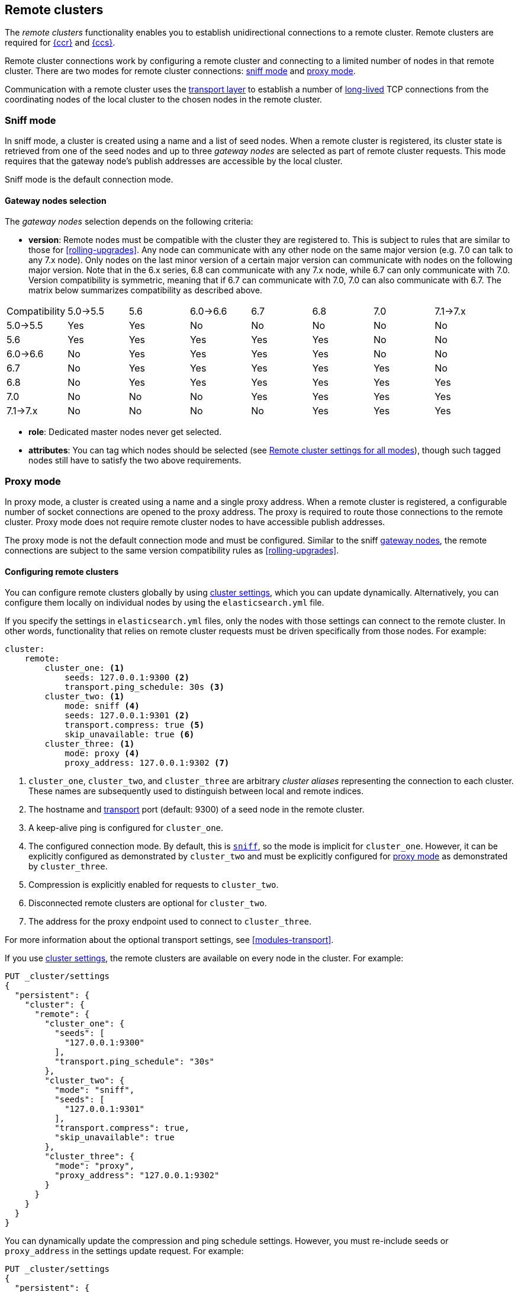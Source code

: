 [[modules-remote-clusters]]
== Remote clusters

The _remote clusters_ functionality enables you to establish unidirectional
connections to a remote cluster. Remote clusters are required for
<<xpack-ccr,{ccr}>> and <<modules-cross-cluster-search,{ccs}>>.

Remote cluster connections work by configuring a remote cluster and connecting
to a limited number of nodes in that remote cluster. There are two modes for
remote cluster connections: <<sniff-mode,sniff mode>> and
<<proxy-mode,proxy mode>>.

Communication with a remote cluster uses the <<modules-transport,transport
layer>> to establish a number of <<long-lived-connections,long-lived>> TCP
connections from the coordinating nodes of the local cluster to the chosen
nodes in the remote cluster.

[discrete]
[[sniff-mode]]
=== Sniff mode

In sniff mode, a cluster is created using a name and a list of seed nodes. When
a remote cluster is registered, its cluster state is retrieved from one of the
seed nodes and up to three _gateway nodes_ are selected as part of remote
cluster requests. This mode requires that the gateway node's publish addresses
are accessible by the local cluster.

Sniff mode is the default connection mode.

[discrete]
[[gateway-nodes-selection]]
==== Gateway nodes selection

The _gateway nodes_ selection depends on the following criteria:

- *version*: Remote nodes must be compatible with the cluster they are
registered to. This is subject to rules that are similar to those for
<<rolling-upgrades>>. Any node can communicate with any other node on the same
major version (e.g. 7.0 can talk to any 7.x node). Only nodes on the last minor
version of a certain major version can communicate with nodes on the following
major version. Note that in the 6.x series, 6.8 can communicate with any 7.x
node, while 6.7 can only communicate with 7.0. Version compatibility  is
symmetric, meaning that if 6.7 can communicate with 7.0, 7.0 can also
communicate with 6.7. The matrix below summarizes compatibility as described above.

// tag::remote-cluster-compatibility-matrix[]
[cols="^,^,^,^,^,^,^,^"]
|====
| Compatibility | 5.0->5.5 | 5.6 | 6.0->6.6 | 6.7 | 6.8 | 7.0 | 7.1->7.x
| 5.0->5.5      |    Yes   | Yes |    No    | No  | No  | No  |    No
| 5.6           |    Yes   | Yes |    Yes   | Yes | Yes | No  |    No
| 6.0->6.6      |    No    | Yes |    Yes   | Yes | Yes | No  |    No
| 6.7           |    No    | Yes |    Yes   | Yes | Yes | Yes |    No
| 6.8           |    No    | Yes |    Yes   | Yes | Yes | Yes |    Yes
| 7.0           |    No    | No  |    No    | Yes | Yes | Yes |    Yes
| 7.1->7.x      |    No    | No  |    No    | No  | Yes | Yes |    Yes
|====
// end::remote-cluster-compatibility-matrix[]

- *role*: Dedicated master nodes never get selected.
- *attributes*: You can tag which nodes should be selected
(see <<remote-cluster-settings>>), though such tagged nodes still have
to satisfy the two above requirements.

[discrete]
[[proxy-mode]]
=== Proxy mode

In proxy mode, a cluster is created using a name and a single proxy address. When
a remote cluster is registered, a configurable number of socket connections are
opened to the proxy address. The proxy is required to route those connections to
the remote cluster. Proxy mode does not require remote cluster nodes to have
accessible publish addresses.

The proxy mode is not the default connection mode and must be configured. Similar
to the sniff <<gateway-nodes-selection,gateway nodes>>, the remote
connections are subject to the same version compatibility rules as
<<rolling-upgrades>>.

[discrete]
[[configuring-remote-clusters]]
==== Configuring remote clusters

You can configure remote clusters globally by using
<<cluster-update-settings,cluster settings>>, which you can update dynamically.
Alternatively, you can configure them locally on individual nodes by using the
 `elasticsearch.yml` file.

If you specify the settings in `elasticsearch.yml` files, only the nodes with
those settings can connect to the remote cluster. In other words, functionality
that relies on remote cluster requests must be driven specifically from those
nodes. For example:

[source,yaml]
--------------------------------
cluster:
    remote:
        cluster_one: <1>
            seeds: 127.0.0.1:9300 <2>
            transport.ping_schedule: 30s <3>
        cluster_two: <1>
            mode: sniff <4>
            seeds: 127.0.0.1:9301 <2>
            transport.compress: true <5>
            skip_unavailable: true <6>
        cluster_three: <1>
            mode: proxy <4>
            proxy_address: 127.0.0.1:9302 <7>

--------------------------------
<1> `cluster_one`, `cluster_two`, and `cluster_three` are arbitrary _cluster aliases_
representing the connection to each cluster. These names are subsequently used to
distinguish between local and remote indices.
<2> The hostname and <<modules-transport,transport>> port (default: 9300) of a
seed node in the remote cluster.
<3> A keep-alive ping is configured for `cluster_one`.
<4> The configured connection mode. By default, this is <<sniff-mode,`sniff`>>, so
the mode is implicit for `cluster_one`. However, it can be explicitly configured
as demonstrated by `cluster_two` and must be explicitly configured for
<<proxy-mode,proxy mode>> as demonstrated by `cluster_three`.
<5> Compression is explicitly enabled for requests to `cluster_two`.
<6> Disconnected remote clusters are optional for `cluster_two`.
<7> The address for the proxy endpoint used to connect to `cluster_three`.

For more information about the optional transport settings, see
<<modules-transport>>.


If you use <<cluster-update-settings,cluster settings>>, the remote clusters
are available on every node in the cluster. For example:

[source,console]
--------------------------------
PUT _cluster/settings
{
  "persistent": {
    "cluster": {
      "remote": {
        "cluster_one": {
          "seeds": [
            "127.0.0.1:9300"
          ],
          "transport.ping_schedule": "30s"
        },
        "cluster_two": {
          "mode": "sniff",
          "seeds": [
            "127.0.0.1:9301"
          ],
          "transport.compress": true,
          "skip_unavailable": true
        },
        "cluster_three": {
          "mode": "proxy",
          "proxy_address": "127.0.0.1:9302"
        }
      }
    }
  }
}
--------------------------------
// TEST[setup:host]
// TEST[s/127.0.0.1:9300/\${transport_host}/]

You can dynamically update the compression and ping schedule settings. However,
you must re-include seeds or `proxy_address` in the settings update request.
For example:

[source,console]
--------------------------------
PUT _cluster/settings
{
  "persistent": {
    "cluster": {
      "remote": {
        "cluster_one": {
          "seeds": [
            "127.0.0.1:9300"
          ],
          "transport.ping_schedule": "60s"
        },
        "cluster_two": {
          "mode": "sniff",
          "seeds": [
            "127.0.0.1:9301"
          ],
          "transport.compress": false
        },
        "cluster_three": {
          "mode": "proxy",
          "proxy_address": "127.0.0.1:9302",
          "transport.compress": true
        }
      }
    }
  }
}
--------------------------------
// TEST[continued]

NOTE: When the compression or ping schedule settings change, all the existing
node connections must close and re-open, which can cause in-flight requests to
fail.

A remote cluster can be deleted from the cluster settings by setting its settings to `null` :

[source,console]
--------------------------------
PUT _cluster/settings
{
  "persistent": {
    "cluster": {
      "remote": {
        "cluster_two": { <1>
          "mode": null,
          "seeds": null,
          "skip_unavailable": null,
          "transport": {
            "compress": null
          }
        }
      }
    }
  }
}
--------------------------------
// TEST[continued]

<1> `cluster_two` would be removed from the cluster settings, leaving
`cluster_one` and `cluster_three` intact.

[discrete]
[[remote-cluster-settings]]
=== Remote cluster settings for all modes

These settings apply to both <<sniff-mode,sniff mode>> and
<<proxy-mode,proxy mode>>. <<remote-cluster-sniff-settings,Sniff mode settings>>
and <<remote-cluster-proxy-settings,proxy mode settings>> are described below.

`cluster.remote.<cluster_alias>.mode`::
  The mode used for a remote cluster connection. The only supported modes are
  `sniff` and `proxy`.

`cluster.remote.initial_connect_timeout`::

  The time to wait for remote connections to be established when the node
  starts. The default is `30s`.

`node.remote_cluster_client`::

  By default, any node in the cluster can act as a cross-cluster client and
  connect to remote clusters. The `node.remote_cluster_client` setting can be
  set to `false` (defaults to `true`) to prevent certain nodes from connecting
  to remote clusters. Remote cluster requests must be sent to a node that is
  allowed to act as a cross-cluster client.

`cluster.remote.<cluster_alias>.skip_unavailable`::

  Per cluster boolean setting that allows to skip specific clusters when no
  nodes belonging to them are available and they are the target of a remote
  cluster request. Default is `false`, meaning that all clusters are mandatory
  by default, but they can selectively be made optional by setting this setting
  to `true`.

`cluster.remote.<cluster_alias>.transport.ping_schedule`::

  Sets the time interval between regular application-level ping messages that
  are sent to ensure that transport connections to nodes belonging to remote
  clusters are kept alive. If set to `-1`, application-level ping messages to
  this remote cluster are not sent. If unset, application-level ping messages
  are sent according to the global `transport.ping_schedule` setting, which
  defaults to `-1` meaning that pings are not sent.

`cluster.remote.<cluster_alias>.transport.compress`::

  Per cluster boolean setting that enables you to configure compression for
  requests to a specific remote cluster. This setting impacts only requests
  sent to the remote cluster. If the inbound request is compressed,
  Elasticsearch compresses the response. If unset, the global
  `transport.compress` is used as the fallback setting.

[discrete]
[[remote-cluster-sniff-settings]]
=== Remote cluster settings for sniff mode

`cluster.remote.<cluster_alias>.seeds`::

  The list of seed nodes used to sniff the remote cluster state.

`cluster.remote.<cluster_alias>.node_connections`::

  The number of gateway nodes to connect to for this remote cluster. The default
  is `3`.

`cluster.remote.node.attr`::

  A node attribute to filter out nodes that are eligible as a gateway node in
  the remote cluster. For instance a node can have a node attribute
  `node.attr.gateway: true` such that only nodes with this attribute will be
  connected to if `cluster.remote.node.attr` is set to `gateway`.

[discrete]
[[remote-cluster-proxy-settings]]
=== Remote cluster settings for proxy mode

`cluster.remote.<cluster_alias>.proxy_address`::

  The address used for all remote connections.

`cluster.remote.<cluster_alias>.proxy_socket_connections`::

  The number of socket connections to open per remote cluster. The default is
  `18`.

[role="xpack"]
`cluster.remote.<cluster_alias>.server_name`::

  An optional hostname string which is sent in the `server_name` field of
  the TLS Server Name Indication extension if
  <<configuring-tls,TLS is enabled>>. The TLS transport will fail to open
  remote connections if this field is not a valid hostname as defined by the
  TLS SNI specification.

[discrete]
[[retrieve-remote-clusters-info]]
=== Retrieving remote clusters info

You can use the <<cluster-remote-info, remote cluster info API>> to retrieve
information about the configured remote clusters, as well as the remote nodes
that the node is connected to.
